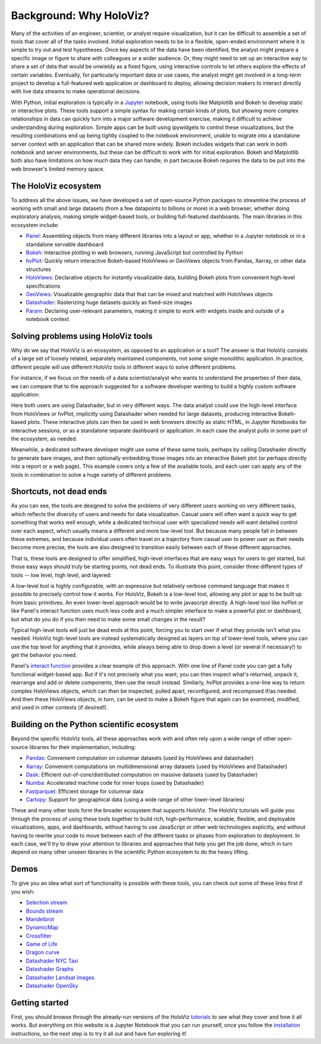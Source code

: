 Background: Why HoloViz?
========================

Many of the activities of an engineer, scientist, or analyst require
visualization, but it can be difficult to assemble a set of tools that
cover all of the tasks involved. Initial exploration needs to be in a
flexible, open-ended environment where it is simple to try out and test
hypotheses. Once key aspects of the data have been identified, the
analyst might prepare a specific image or figure to share with
colleagues or a wider audience. Or, they might need to set up an
interactive way to share a set of data that would be unwieldy as a fixed
figure, using interactive controls to let others explore the effects of
certain variables. Eventually, for particularly important data or use
cases, the analyst might get involved in a long-term project to develop
a full-featured web application or dashboard to deploy, allowing
decision makers to interact directly with live data streams to make
operational decisions.

With Python, initial exploration is typically in a
`Jupyter <http://jupyter.org>`__ notebook, using tools like Matplotlib
and Bokeh to develop static or interactive plots. These tools support a
simple syntax for making certain kinds of plots, but showing more
complex relationships in data can quickly turn into a major software
development exercise, making it difficult to achieve understanding
during exploration. Simple apps can be built using ipywidgets to control
these visualizations, but the resulting combinations end up being
tightly coupled to the notebook environment, unable to migrate into a
standalone server context with an application that can be shared more
widely. Bokeh includes widgets that can work in both notebook and server
environments, but these can be difficult to work with for initial
exploration. Bokeh and Matplotlib both also have limitations on how much
data they can handle, in part because Bokeh requires the data to be put
into the web browser's limited memory space.


The HoloViz ecosystem
-------------------

To address all the above issues, we have developed a set of open-source Python
packages to streamline the process of working with small and large datasets
(from a few datapoints to billions or more) in a web browser, whether doing
exploratory analysis, making simple widget-based tools, or building
full-featured dashboards. The main libraries in this ecosystem include:

-  `Panel <http://panel.pyviz.org>`__: Assembling objects from
   many different libraries into a layout or app, whether in a Jupyter
   notebook or in a standalone servable dashboard
-  `Bokeh <http://bokeh.pydata.org>`__: Interactive plotting in web
   browsers, running JavaScript but controlled by Python
-  `hvPlot <http://hvplot.pyviz.org>`__: Quickly return interactive
   Bokeh-based HoloViews or GeoViews objects from Pandas, Xarray,
   or other data structures
-  `HoloViews <http://holoviews.org>`__: Declarative objects for
   instantly visualizable data, building Bokeh plots from convenient
   high-level specifications
-  `GeoViews <http://geo.holoviews.org>`__: Visualizable geographic
   data that that can be mixed and matched with HoloViews objects
-  `Datashader <http://datashader.org>`__: Rasterizing
   huge datasets quickly as fixed-size images
-  `Param <http://param.pyviz.org>`__: Declaring
   user-relevant parameters, making it simple to work with widgets
   inside and outside of a notebook context


Solving problems using HoloViz tools
----------------------------------

Why do we say that HoloViz is an ecosystem, as opposed to an application
or a tool? The answer is that HoloViz consists of a large set of loosely
related, separately maintained components, not some single monolithic
application. In practice, different people will use different HoloViz
tools in different ways to solve different problems.

For instance, if we focus on the needs of a data scientist/analyst who
wants to understand the properties of their data, we can compare that
to the approach suggested for a software developer wanting to build a
highly custom software application:

.. image:: assets/ds_hv_bokeh.png
    :height: 220px

Here both users are using Datashader, but in very different ways.  The
data analyst could use the high-level interface from HoloViews or
hvPlot, implicitly using Datashader when needed for large datasets,
producing interactive Bokeh-based plots. These interactive plots can
then be used in web browsers directly as static HTML, in Jupyter
Notebooks for interactive sessions, or as a standalone separate
dashboard or application. In each case the analyst pulls in some part
of the ecosystem, as needed.

Meanwhile, a dedicated software developer might use some of these same
tools, perhaps by calling Datashader directly to generate bare images,
and then optionally embedding those images into an interactive Bokeh
plot (or perhaps directly into a report or a web page). This example
covers only a few of the available tools, and each user can apply any
of the tools in combination to solve a huge variety of different
problems.


Shortcuts, not dead ends
------------------------

As you can see, the tools are designed to solve the problems of very
different users working on very different tasks, which reflects the
diversity of users and needs for data visualization.  Casual users
will often want a quick way to get something that works well enough,
while a dedicated technical user with specialized needs will want
detailed control over each aspect, which usually means a different and
more low-level tool.  But because many people fall in between these
extremes, and because individual users often travel on a trajectory
from casual user to power user as their needs become more precise, the
tools are also designed to transition easily between each of these
different approaches.

That is, these tools are designed to offer simplified, high-level
interfaces that are easy ways for users to get started, but those easy
ways should truly be starting points, not dead ends.  To illustrate
this point, consider three different types of tools -- low level, high
level, and layered:

.. image:: assets/shortcuts.png
    :height: 300px

A low-level tool is highly configurable, with an expressive but
relatively verbose command language that makes it possible to
precisely control how it works. For HoloViz, Bokeh is a low-level tool,
allowing any plot or app to be built up from basic primitives. An
even lower-level approach would be to write javascript directly. A
high-level tool like hvPlot or like Panel's interact function uses
much less code and a much simpler interface to make a powerful plot or
dashboard, but what do you do if you then need to make some small
changes in the result?

Typical high-level tools will just be dead ends at this point, forcing
you to start over if what they provide isn't what you needed. HoloViz
high-level tools are instead systematically designed as layers on
top of lower-level tools, where you can use the top level for anything
that it provides, while always being able to drop down a level (or
several if necessary!) to get the behavior you need.

Panel's `interact function <https://panel.pyviz.org/user_guide/Introduction.html>`_
provides a clear example of this approach. With one line of Panel code
you can get a fully functional widget-based app.  But if it's not
precisely what you want, you can then inspect what's returned, unpack
it, rearrange and add or delete components, then use the result
instead.  Similarly, hvPlot provides a one-line way to return complex
HoloViews objects, which can then be inspected, pulled apart,
reconfigured, and recomposed if/as needed. And then these HoloViews
objects, in turn, can be used to make a Bokeh figure that again can be
examined, modified, and used in other contexts (if desired!).


Building on the Python scientific ecosystem
-------------------------------------------

Beyond the specific HoloViz tools, all these approaches work with and
often rely upon a wide range of other open-source libraries for their
implementation, including:

-  `Pandas <http://pandas.pydata.org>`__: Convenient computation on
   columnar datasets (used by HoloViews and datashader)
-  `Xarray <http://xarray>`__: Convenient computations on
   multidimensional array datasets (used by HoloViews and Datashader)
-  `Dask <http://dask.pydata.org>`__: Efficient
   out-of-core/distributed computation on massive datasets (used by
   Datashader)
-  `Numba <http://numba.pydata.org>`__: Accelerated machine code for
   inner loops (used by Datashader)
-  `Fastparquet <https://fastparquet.readthedocs.io>`__: Efficient
   storage for columnar data
-  `Cartopy <http://scitools.org.uk/cartopy>`__: Support for
   geographical data (using a wide range of other lower-level libraries)


These and many other tools form the broader ecosystem that supports
HoloViz. The HoloViz tutorials will guide you through the process of
using these tools together to build rich, high-performance, scalable,
flexible, and deployable visualizations, apps, and dashboards, without
having to use JavaScript or other web technologies explicitly, and
without having to rewrite your code to move between each of the
different tasks or phases from exploration to deployment. In each
case, we'll try to draw your attention to libraries and approaches
that help you get the job done, which in turn depend on many other
unseen libraries in the scientific Python ecosystem to do the heavy
lifting.


Demos
-----

To give you an idea what sort of functionality is possible with these
tools, you can check out some of these links first if you wish:

-  `Selection
   stream <http://holoviews.org/reference/apps/bokeh/selection_stream.html>`__
-  `Bounds
   stream <http://holoviews.org/reference/streams/bokeh/BoundsX.html>`__
-  `Mandelbrot <http://holoviews.org/gallery/apps/bokeh/mandelbrot.html>`__
-  `DynamicMap <http://holoviews.org/reference/containers/bokeh/DynamicMap.html>`__
-  `Crossfilter <http://holoviews.org/gallery/apps/bokeh/crossfilter.html>`__
-  `Game of
   Life <http://holoviews.org/gallery/apps/bokeh/game_of_life.html>`__
-  `Dragon
   curve <http://holoviews.org/gallery/demos/bokeh/dragon_curve.html>`__
-  `Datashader NYC Taxi <https://anaconda.org/jbednar/nyc_taxi>`__
-  `Datashader Graphs <https://anaconda.org/jbednar/edge_bundling>`__
-  `Datashader Landsat
   images <http://datashader.org/topics/landsat.html>`__
-  `Datashader OpenSky <https://anaconda.org/jbednar/opensky>`__


Getting started
---------------

First, you should browse through the already-run versions of the HoloViz
`tutorials <tutorial/index.html>`__ to see what they cover and how it all
works. But everything on this website is a Jupyter Notebook that you can
run yourself, once you follow the  `installation <installation>`__
instructions, so the next step is to try it all out and have fun exploring
it!
